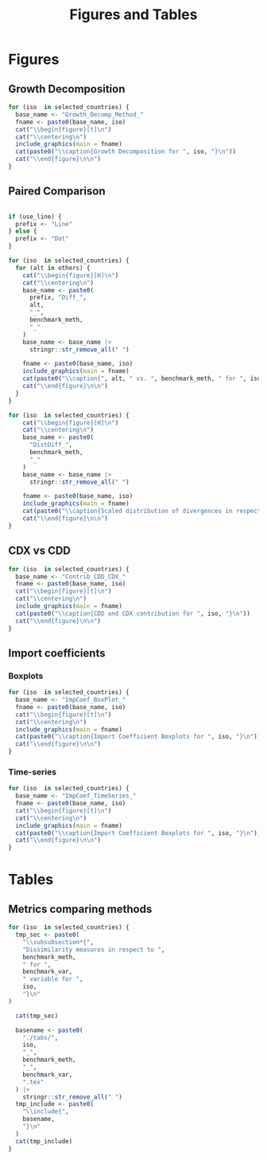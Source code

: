 #+title: Figures and Tables
#+PROPERTY:header-args R :results output raw :eval never-export :session tabs_figs :wrap export latex :dir . :exports results

* LaTeX packages :noexport:

#+latex_header: \usepackage{booktabs, caption, longtable, colortbl, array}
#+latex_header: \usepackage{tabularx,amsmath,amsfonts,amssymb}
#+latex_header: \usepackage{anyfontsize,multirow}
#+latex_header: \usepackage{pdflscape}

* Global variables :noexport:


#+begin_src R :exports none
selected_countries <- c("ARG", "AUS")

## FIXME: Ideally export as a RDs from the main scripts
all_methods <- c(
  "Net Exports",
  "Attribution",
  "Import Content",
  "Average Import Content"
)

benchmark_meth <- "Import Content"
benchmark_var <- "CDX"
snd_bst <- "Average Import Content"


others <- setdiff(all_methods, benchmark_meth)

use_line <- TRUE

include_graphics <- function(
    main,
    extension = "pdf",
    figs_dir = "./figs",
    width = "\\textwidth"
) {

  file_path <- file.path(figs_dir, paste0(main, ".", extension))

  # Build graphics options string
  graphics_options <- paste0("[width=", width, "]")

  # Construct the LaTeX command
  latex_cmd <- paste0("\\includegraphics", graphics_options, "{", file_path, "}")

  # Return as raw LaTeX (works in knitr/rmarkdown)
  latex_cmd <- knitr::asis_output(latex_cmd) |>
    as.character()
  cat(latex_cmd, sep = "\n")
}
#+end_src

#+RESULTS:
#+begin_export latex
#+end_export


* Figures

** Growth Decomposition

#+begin_src R
for (iso  in selected_countries) {
  base_name <- "Growth_Decomp_Method_"
  fname <- paste0(base_name, iso)
  cat("\\begin{figure}[t]\n")
  cat("\\centering\n")
  include_graphics(main = fname)
  cat(paste0("\\caption{Growth Decomposition for ", iso, "}\n"))
  cat("\\end{figure}\n\n")
}
#+end_src

#+RESULTS:
#+begin_export latex
\begin{figure}[t]
\centering
\includegraphics[width=\textwidth]{./figs/Growth_Decomp_Method_ARG.pdf}
\caption{Growth Decomposition for ARG}
\end{figure}

\begin{figure}[t]
\centering
\includegraphics[width=\textwidth]{./figs/Growth_Decomp_Method_AUS.pdf}
\caption{Growth Decomposition for AUS}
\end{figure}
#+end_export


** Paired Comparison


#+begin_src R

if (use_line) {
  prefix <- "Line"
} else {
  prefix <- "Dot"
}

for (iso  in selected_countries) {
  for (alt in others) {
    cat("\\begin{figure}[H]\n")
    cat("\\centering\n")
    base_name <- paste0(
      prefix, "Diff_",
      alt,
      "_",
      benchmark_meth,
      "_"
    )
    base_name <- base_name |>
      stringr::str_remove_all(" ")

    fname <- paste0(base_name, iso)
    include_graphics(main = fname)
    cat(paste0("\\caption{", alt, " vs. ", benchmark_meth, " for ", iso,  "}\n"))
    cat("\\end{figure}\n\n")
  }
}

for (iso  in selected_countries) {
    cat("\\begin{figure}[H]\n")
    cat("\\centering\n")
    base_name <- paste0(
      "DistDiff_",
      benchmark_meth,
      "_"
    )
    base_name <- base_name |>
      stringr::str_remove_all(" ")

    fname <- paste0(base_name, iso)
    include_graphics(main = fname)
    cat(paste0("\\caption{Scaled distribution of divergences in respect to ", benchmark_meth, " for ", iso,  "}\n"))
    cat("\\end{figure}\n\n")
}
#+end_src

#+RESULTS:
#+begin_export latex
\begin{figure}[H]
\centering
\includegraphics[width=\textwidth]{./figs/LineDiff_NetExports_ImportContent_ARG.pdf}
\caption{Net Exports vs. Import Content for ARG}
\end{figure}

\begin{figure}[H]
\centering
\includegraphics[width=\textwidth]{./figs/LineDiff_Attribution_ImportContent_ARG.pdf}
\caption{Attribution vs. Import Content for ARG}
\end{figure}

\begin{figure}[H]
\centering
\includegraphics[width=\textwidth]{./figs/LineDiff_AverageImportContent_ImportContent_ARG.pdf}
\caption{Average Import Content vs. Import Content for ARG}
\end{figure}

\begin{figure}[H]
\centering
\includegraphics[width=\textwidth]{./figs/LineDiff_NetExports_ImportContent_AUS.pdf}
\caption{Net Exports vs. Import Content for AUS}
\end{figure}

\begin{figure}[H]
\centering
\includegraphics[width=\textwidth]{./figs/LineDiff_Attribution_ImportContent_AUS.pdf}
\caption{Attribution vs. Import Content for AUS}
\end{figure}

\begin{figure}[H]
\centering
\includegraphics[width=\textwidth]{./figs/LineDiff_AverageImportContent_ImportContent_AUS.pdf}
\caption{Average Import Content vs. Import Content for AUS}
\end{figure}
\begin{figure}[H]
\centering
\includegraphics[width=\textwidth]{./figs/DistDiff_ImportContent_ARG.pdf}
\caption{Scaled distribution of divergences in respect to Import Content for ARG}
\end{figure}

\begin{figure}[H]
\centering
\includegraphics[width=\textwidth]{./figs/DistDiff_ImportContent_AUS.pdf}
\caption{Scaled distribution of divergences in respect to Import Content for AUS}
\end{figure}
#+end_export

** CDX vs CDD


#+begin_src R
for (iso  in selected_countries) {
  base_name <- "Contrib_CDD_CDX_"
  fname <- paste0(base_name, iso)
  cat("\\begin{figure}[t]\n")
  cat("\\centering\n")
  include_graphics(main = fname)
  cat(paste0("\\caption{CDD and CDX contribution for ", iso, "}\n"))
  cat("\\end{figure}\n\n")
}
#+end_src

#+RESULTS:
#+begin_export latex
\begin{figure}[t]
\centering
\includegraphics[width=\textwidth]{./figs/Contrib_CDD_CDX_ARG.pdf}
\caption{CDD and CDX contribution for ARG}
\end{figure}

\begin{figure}[t]
\centering
\includegraphics[width=\textwidth]{./figs/Contrib_CDD_CDX_AUS.pdf}
\caption{CDD and CDX contribution for AUS}
\end{figure}
#+end_export

** Import coefficients

*** Boxplots


#+begin_src R
for (iso  in selected_countries) {
  base_name <- "ImpCoef_BoxPlot_"
  fname <- paste0(base_name, iso)
  cat("\\begin{figure}[t]\n")
  cat("\\centering\n")
  include_graphics(main = fname)
  cat(paste0("\\caption{Import Coefficient Boxplots for ", iso, "}\n"))
  cat("\\end{figure}\n\n")
}
#+end_src

#+RESULTS:
#+begin_export latex
\begin{figure}[t]
\centering
\includegraphics[width=\textwidth]{./figs/ImpCoef_BoxPlot_ARG.pdf}
\caption{Import Coefficient Boxplots for ARG}
\end{figure}

\begin{figure}[t]
\centering
\includegraphics[width=\textwidth]{./figs/ImpCoef_BoxPlot_AUS.pdf}
\caption{Import Coefficient Boxplots for AUS}
\end{figure}
#+end_export


*** Time-series


#+begin_src R
for (iso  in selected_countries) {
  base_name <- "ImpCoef_TimeSeries_"
  fname <- paste0(base_name, iso)
  cat("\\begin{figure}[t]\n")
  cat("\\centering\n")
  include_graphics(main = fname)
  cat(paste0("\\caption{Import Coefficient Boxplots for ", iso, "}\n"))
  cat("\\end{figure}\n\n")
}
#+end_src

#+RESULTS:
#+begin_export latex
\begin{figure}[t]
\centering
\includegraphics[width=\textwidth]{./figs/ImpCoef_TimeSeries_ARG.pdf}
\caption{Import Coefficient Boxplots for ARG}
\end{figure}

\begin{figure}[t]
\centering
\includegraphics[width=\textwidth]{./figs/ImpCoef_TimeSeries_AUS.pdf}
\caption{Import Coefficient Boxplots for AUS}
\end{figure}
#+end_export

* Tables

** Metrics comparing methods


#+begin_src R
for (iso  in selected_countries) {
  tmp_sec <- paste0(
    "\\subsubsection*{",
    "Dissimilarity measures in respect to ",
    benchmark_meth,
    " for ",
    benchmark_var,
    " variable for ",
    iso,
    "}\n"
)

  cat(tmp_sec)
  
  basename <- paste0(
    "./tabs/",
    iso,
    "_",
    benchmark_meth,
    "_",
    benchmark_var,
    ".tex"
  ) |>
    stringr::str_remove_all(" ")
  tmp_include <- paste0(
    "\\include{",
    basename,
    "}\n"
  )
  cat(tmp_include)
}
#+end_src

#+RESULTS:
#+begin_export latex
\subsubsection*{Dissimilarity measures in respect to Import Content for CDX variable for ARG}
\include{./tabs/ARG_ImportContent_CDX.tex}
\subsubsection*{Dissimilarity measures in respect to Import Content for CDX variable for AUS}
\include{./tabs/AUS_ImportContent_CDX.tex}
#+end_export
